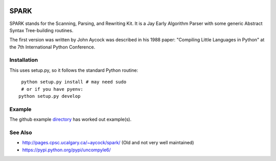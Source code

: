 |buildstatus|

SPARK
=====

SPARK stands for the Scanning, Parsing, and Rewriting Kit. It is
a Jay Early Algorithm Parser with some generic Abstract Syntax
Tree-building routines.

The first version was written by John Aycock was described in his 1988 paper:
"Compiling Little Languages in Python" at the 7th International Python
Conference.



Installation
------------

This uses setup.py, so it follows the standard Python routine:

::

    python setup.py install # may need sudo
    # or if you have pyenv:
   python setup.py develop

Example
-------

The github example directory_ has worked out example(s).



See Also
--------

* http://pages.cpsc.ucalgary.ca/~aycock/spark/ (Old and not very well maintained)
* https://pypi.python.org/pypi/uncompyle6/

.. _directory: https://github.com/rocky/python-spark/tree/master/example
.. |downloads| image:: https://img.shields.io/pypi/dd/spark.svg
.. |buildstatus| image:: https://travis-ci.org/rocky/python-spark.svg
		 :target: https://travis-ci.org/rocky/python-spark
